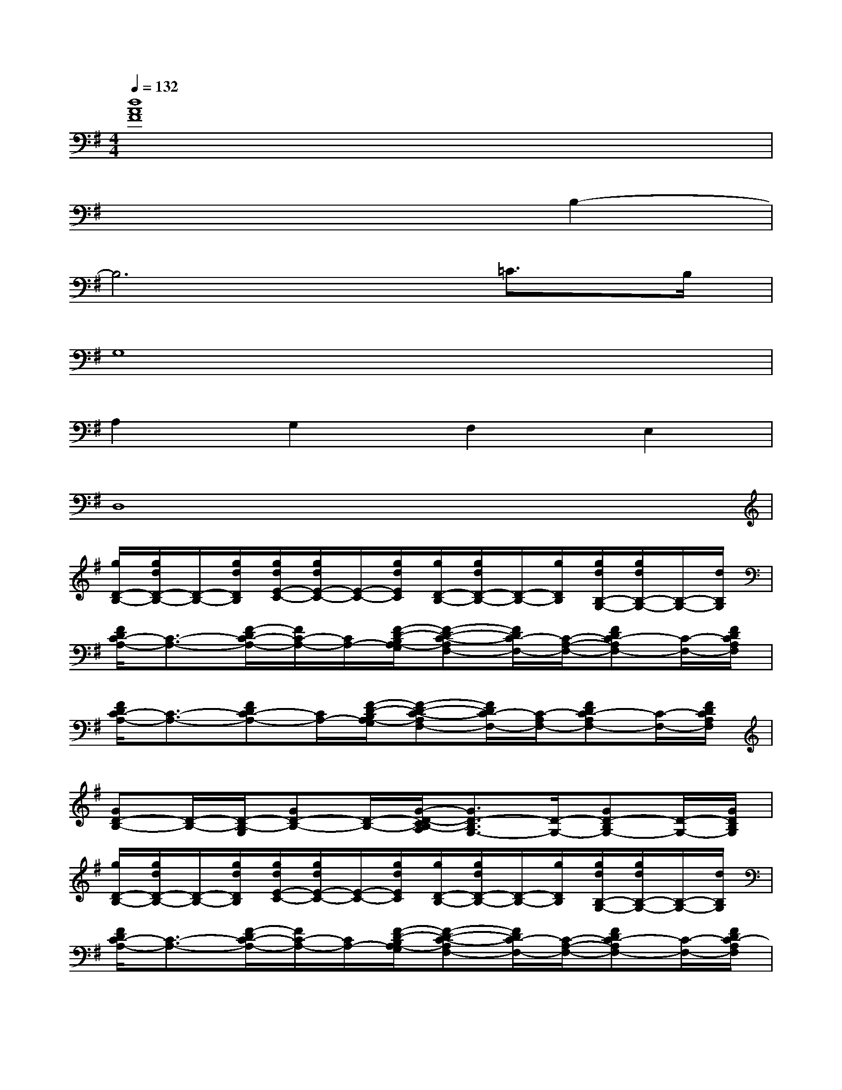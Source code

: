 X:1
T:
M:4/4
L:1/8
Q:1/4=132
K:G%1sharps
V:1
[d8A8F8]|
x6B,2-|
B,6=C>B,|
G,8|
A,2G,2F,2E,2|
D,8|
[g/2D/2-B,/2-][g/2d/2D/2-B,/2-][D/2-B,/2-][g/2d/2D/2B,/2][g/2d/2E/2-C/2-][g/2d/2E/2-C/2-][E/2-C/2-][g/2d/2E/2C/2][g/2D/2-B,/2-][g/2d/2D/2-B,/2-][D/2-B,/2-][g/2D/2B,/2][g/2d/2B,/2-G,/2-][g/2d/2B,/2-G,/2-][B,/2-G,/2-][d/2B,/2G,/2]|
[F/2D/2C/2-A,/2-][C3/2-A,3/2-][F/2-D/2C/2-A,/2-][F/2C/2-A,/2-][C/2A,/2-][F/2-D/2-B,/2A,/2-G,/2][F-D-C-A,F,-][F/2D/2C/2-F,/2-][C/2-A,/2-F,/2-][FDC-A,F,-][C/2-F,/2-][F/2D/2C/2A,/2F,/2]|
[F/2D/2C/2-A,/2-][C3/2-A,3/2-][FDC-A,-][C/2A,/2-][F/2-D/2-B,/2A,/2-G,/2][F-D-C-A,F,-][F/2D/2C/2-F,/2-][C/2-A,/2F,/2-][FDC-A,F,-][C/2-F,/2-][F/2D/2C/2A,/2F,/2]|
[GD-B,-][D/2-B,/2-][D/2-B,/2-G,/2][GD-B,-][D/2-B,/2-][G/2-D/2-C/2B,/2-A,/2][G3/2D3/2-B,3/2G,3/2-][D/2-G,/2-][GD-B,G,-][D/2-G,/2-][G/2D/2B,/2G,/2]|
[g/2D/2-B,/2-][g/2d/2D/2-B,/2-][D/2-B,/2-][g/2d/2D/2B,/2][g/2d/2E/2-C/2-][g/2d/2E/2-C/2-][E/2-C/2-][g/2d/2E/2C/2][g/2D/2-B,/2-][g/2d/2D/2-B,/2-][D/2-B,/2-][g/2D/2B,/2][g/2d/2B,/2-G,/2-][g/2d/2B,/2-G,/2-][B,/2-G,/2-][d/2B,/2G,/2]|
[F/2D/2C/2-A,/2-][C3/2-A,3/2-][F/2-D/2C/2-A,/2-][F/2C/2-A,/2-][C/2A,/2-][F/2-D/2-B,/2A,/2-G,/2][F-D-C-A,F,-][F/2D/2C/2-F,/2-][C/2-A,/2-F,/2-][FDC-A,F,-][C/2-F,/2-][F/2D/2C/2-A,/2F,/2]|
[F/2-E/2C/2G,/2F,/2-][F-F,-][F/2G,/2F,/2][E-CG,E,-][E/2-E,/2-][E/2C/2G,/2E,/2][F/2D/2-A,/2D,/2-][D-D,-][D/2-A,/2D,/2][FDC-A,C,-][C/2-C,/2-][F/2D/2C/2A,/2C,/2]|
[G/2D/2B,/2-G,/2-B,,/2-][B,/2-G,/2B,,/2-][B,/2-B,,/2-][d/2A/2D/2B,/2-B,,/2-][d/2A/2D/2B,/2-B,,/2-][B,-B,,-][d/2A/2D/2B,/2-B,,/2-][dADB,-B,,-][B,/2-B,,/2-][d/2A/2D/2B,/2-B,,/2-][d/2A/2D/2B,/2-B,,/2-][d/2A/2D/2B,/2-B,,/2-][B,/2-B,,/2-][d/2A/2D/2B,/2B,,/2]|
[g/2D/2-B,/2-][g/2d/2D/2-B,/2-][D/2-B,/2-][g/2d/2D/2B,/2][g/2d/2E/2-C/2-][g/2d/2E/2-C/2-][E/2-C/2-][g/2d/2E/2C/2][g/2D/2-B,/2-][g/2d/2D/2-B,/2-][D/2-B,/2-][g/2D/2B,/2][g/2d/2B,/2-G,/2-][g/2d/2B,/2-G,/2-][B,/2-G,/2-][d/2B,/2G,/2]|
[F/2D/2C/2-A,/2-][C3/2-A,3/2-][F/2-D/2C/2-A,/2-][F/2C/2-A,/2-][C/2A,/2-][F/2-D/2-B,/2A,/2-G,/2][F-D-C-A,F,-][F/2D/2C/2-F,/2-][C/2-A,/2-F,/2-][FDC-A,F,-][C/2-F,/2-][F/2D/2C/2A,/2F,/2]